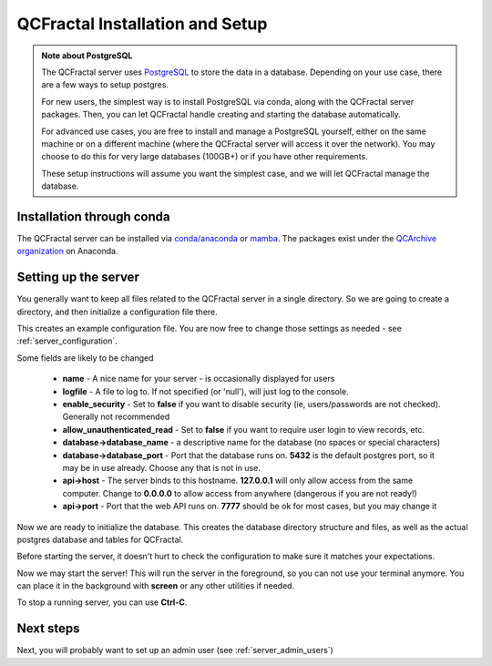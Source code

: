 QCFractal Installation and Setup 
=====================================

.. admonition:: Note about PostgreSQL

  The QCFractal server uses `PostgreSQL <https://www.postgresql.org>`_ to store the data in a database.
  Depending on your use case, there are a few ways to setup postgres.

  For new users, the simplest way is to install PostgreSQL via conda, along with the QCFractal server packages.
  Then, you can let QCFractal handle creating and starting the database automatically.

  For advanced use cases, you are free to install and manage a PostgreSQL yourself, either on the same
  machine or on a different machine (where the QCFractal server will access it over the network).
  You may choose to do this for very large databases (100GB+) or if you have other requirements.

  These setup instructions will assume you want the simplest case, and we will let
  QCFractal manage the database.

Installation through conda
--------------------------

The QCFractal server can be installed via `conda/anaconda <https://www.anaconda.com>`_
or `mamba <https://github.com/mamba-org/mamba>`_. The packages exist under the
`QCArchive organization <https://anaconda.org/QCArchive>`_ on Anaconda.

.. tab-set::

  .. tab-item:: SHELL

    .. code-block:: bash

        mamba create -n qcf_server qcfractal postgresql -c conda-forge
        mamba activate qcf_server


Setting up the server
---------------------

You generally want to keep all files related to the QCFractal server in a single directory.
So we are going to create a directory, and then initialize a configuration file there.

.. tab-set::

  .. tab-item:: SHELL

    .. code-block:: bash

        mkdir qcf_server
        qcfractal-server --config=qcf_server/qcf_config.yaml init-config

This creates an example configuration file. You are now free to change those settings as
needed - see :ref:`server_configuration`.

Some fields are likely to be changed

  * **name** - A nice name for your server - is occasionally displayed for users
  * **logfile** - A file to log to. If not specified (or 'null'), will just log to the console.
  * **enable_security** - Set to **false** if you want to disable security (ie, users/passwords are not checked). Generally not recommended
  * **allow_unauthenticated_read** - Set to **false** if you want to require user login to view records, etc.
  * **database->database_name** - a descriptive name for the database (no spaces or special characters)
  * **database->database_port** - Port that the database runs on. **5432** is the default postgres port, so it may be in use already. Choose any that is not in use.
  * **api->host** - The server binds to this hostname. **127.0.0.1** will only allow access from the same computer. Change to **0.0.0.0** to allow access from anywhere (dangerous if you are not ready!)
  * **api->port** - Port that the web API runs on. **7777** should be ok for most cases, but you may change it

Now we are ready to initialize the database. This creates the database directory structure and files,
as well as the actual postgres database and tables for QCFractal.

.. tab-set::

  .. tab-item:: SHELL

    .. code-block:: bash

        qcfractal-server --config=qcf_server/qcf_config.yaml init-db


Before starting the server, it doesn't hurt to check the configuration to make sure it matches
your expectations.

.. tab-set::

  .. tab-item:: SHELL

    .. code-block:: bash

        qcfractal-server --config=qcf_server/qcf_config.yaml info


Now we may start the server! This will run the server in the foreground, so you can not use your terminal anymore.
You can place it in the background with **screen** or any other utilities if needed.

.. tab-set::

  .. tab-item:: SHELL

    .. code-block:: bash

        qcfractal-server --config=qcf_server/qcf_config.yaml start

To stop a running server, you can use **Ctrl-C**.


Next steps
---------------------

Next, you will probably want to set up an admin user (see :ref:`server_admin_users`)


